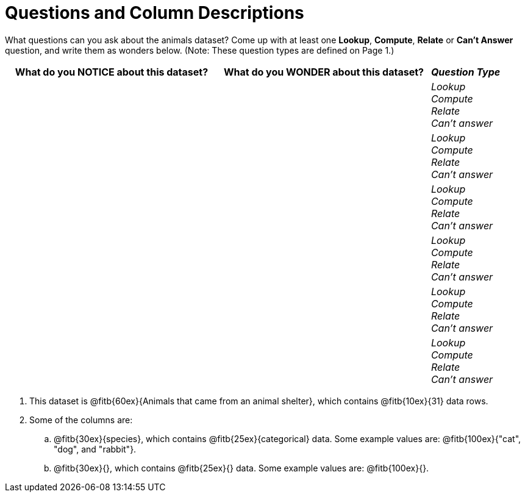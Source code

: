 = Questions and Column Descriptions

What questions can you ask about the animals dataset? Come up with at least one *Lookup*, *Compute*, *Relate* or *Can't Answer* question, and write them as wonders below. (Note: These question types are defined on Page 1.)

[cols="3a,3a,^1a",options="header",stripes="none"]
|===

| What do you NOTICE about this dataset?
| What do you WONDER about this dataset?
| _Question Type_

|
|
|
_Lookup_ +
_Compute_ +
_Relate_ +
_Can't answer_
|
|
|
_Lookup_ +
_Compute_ +
_Relate_ +
_Can't answer_
|
|
|
_Lookup_ +
_Compute_ +
_Relate_ +
_Can't answer_
|
|
|
_Lookup_ +
_Compute_ +
_Relate_ +
_Can't answer_
|
|
|
_Lookup_ +
_Compute_ +
_Relate_ +
_Can't answer_
|
|
|
_Lookup_ +
_Compute_ +
_Relate_ +
_Can't answer_
|
|
|===


[.lh-style]
. This dataset is @fitb{60ex}{Animals that came from an animal shelter}, which contains @fitb{10ex}{31} data rows.

. Some of the columns are:

.. @fitb{30ex}{species}, which contains @fitb{25ex}{categorical} data. Some example values are: @fitb{100ex}{"cat", "dog", and "rabbit"}.

.. @fitb{30ex}{}, which contains @fitb{25ex}{} data. Some example values are: @fitb{100ex}{}.
